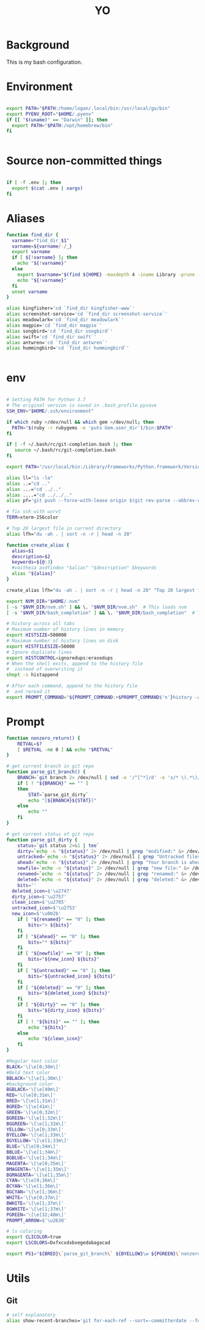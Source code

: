 #+TITLE: YO

#+PROPERTY: header-args:sh :tangle "~/.bashrc" :shebang "#!/bin/bash" :padline

* Background

This is my bash configuration.


* Environment

#+begin_src sh

  export PATH="$PATH:/home/logan/.local/bin:/usr/local/go/bin"
  export PYENV_ROOT="$HOME/.pyenv"
  if [[ "$(uname)" == "Darwin" ]]; then
    export PATH="$PATH:/opt/homebrew/bin"
  fi


#+end_src

* Source non-committed things

#+begin_src sh

  if [ -f .env ]; then
    export $(cat .env | xargs)
  fi

#+end_src



* Aliases

#+begin_src sh
function find_dir {
  varname="find_dir_$1"
  varname=${varname/-/_}
  export varname
  if [ ${!varname} ]; then
    echo "${!varname}"
  else
    export $varname="$(find ${HOME} -maxdepth 4 -iname Library -prune -o -iname Pictures -prune -o -iname $1 -type d -print 2>/dev/null)"
    echo "${!varname}"
  fi
  unset varname
}

alias kingfisher='cd `find_dir kingfisher-www`'
alias screenshot-service='cd `find_dir screenshot-service`'
alias meadowlark='cd `find_dir meadowlark`'
alias magpie='cd `find_dir magpie`'
alias songbird='cd `find_dir songbird`'
alias swift='cd `find_dir swift`'
alias antwren='cd `find_dir antwren`'
alias hummingbird='cd `find_dir hummingbird`'


#+end_src

* env

#+begin_src sh

# Setting PATH for Python 3.7
# The original version is saved in .bash_profile.pysave
SSH_ENV="$HOME/.ssh/environment"

if which ruby >/dev/null && which gem >/dev/null; then
  PATH="$(ruby -r rubygems -e 'puts Gem.user_dir')/bin:$PATH"
fi

if [ -f ~/.bash/rc/git-completion.bash ]; then
   source ~/.bash/rc/git-completion.bash
fi

export PATH="/usr/local/bin:/Library/Frameworks/Python.framework/Versions/3.7/bin:$HOME/bin:$HOME/go/bin:${PATH}"

alias ll="ls -la"
alias ..="cd .."
alias ...="cd ../.."
alias ....="cd ../../.."
alias pf='git push --force-with-lease origin $(git rev-parse --abbrev-ref HEAD)'

# fix ssh with uxrvt
TERM=xterm-256color

# Top 20 largest file in current directory
alias lfh="du -ah . | sort -n -r | head -n 20"

function create_alias {
  alias=$1
  description=$2
  keywords=${@:3}
  #voitheia asdfindex "$alias" "$description" $keywords
  alias "${alias}"
}

create_alias lfh="du -ah . | sort -n -r | head -n 20" "Top 20 largest files in current directory" "files" "disk size"

export NVM_DIR="$HOME/.nvm"
[ -s "$NVM_DIR/nvm.sh" ] && \. "$NVM_DIR/nvm.sh"  # This loads nvm
[ -s "$NVM_DIR/bash_completion" ] && \. "$NVM_DIR/bash_completion"  # This loads nvm bash_completion

# history across all tabs
# Maximum number of history lines in memory
export HISTSIZE=500000
# Maximum number of history lines on disk
export HISTFILESIZE=50000
# Ignore duplicate lines
export HISTCONTROL=ignoredups:erasedups
# When the shell exits, append to the history file
#  instead of overwriting it
shopt -s histappend

# After each command, append to the history file
#  and reread it
export PROMPT_COMMAND="${PROMPT_COMMAND:+$PROMPT_COMMAND$'n'}history -a; history -c; history -r"

#+end_src


* Prompt

#+begin_src sh
function nonzero_return() {
	RETVAL=$?
	[ $RETVAL -ne 0 ] && echo "$RETVAL"
}

# get current branch in git repo
function parse_git_branch() {
	BRANCH=`git branch 2> /dev/null | sed -e '/^[^*]/d' -e 's/* \(.*\)/\1/'`
	if [ ! "${BRANCH}" == "" ]
	then
		STAT=`parse_git_dirty`
		echo "[${BRANCH}${STAT}]"
	else
		echo ""
	fi
}

# get current status of git repo
function parse_git_dirty {
	status=`git status 2>&1 | tee`
	dirty=`echo -n "${status}" 2> /dev/null | grep "modified:" &> /dev/null; echo "$?"`
	untracked=`echo -n "${status}" 2> /dev/null | grep "Untracked files" &> /dev/null; echo "$?"`
	ahead=`echo -n "${status}" 2> /dev/null | grep "Your branch is ahead of" &> /dev/null; echo "$?"`
	newfile=`echo -n "${status}" 2> /dev/null | grep "new file:" &> /dev/null; echo "$?"`
	renamed=`echo -n "${status}" 2> /dev/null | grep "renamed:" &> /dev/null; echo "$?"`
	deleted=`echo -n "${status}" 2> /dev/null | grep "deleted:" &> /dev/null; echo "$?"`
	bits=''
  deleted_icon=$'\u2747'
  dirty_icon=$'\u2757'
  clean_icon=$'\u2705'
  untracked_icon=$'\u2753'
  new_icon=$'\u002b'
	if [ "${renamed}" == "0" ]; then
		bits="> ${bits}"
	fi
	if [ "${ahead}" == "0" ]; then
		bits="* ${bits}"
	fi
	if [ "${newfile}" == "0" ]; then
		bits="${new_icon} ${bits}"
	fi
	if [ "${untracked}" == "0" ]; then
		bits="${untracked_icon} ${bits}"
	fi
	if [ "${deleted}" == "0" ]; then
		bits="${deleted_icon} ${bits}"
	fi
	if [ "${dirty}" == "0" ]; then
		bits="${dirty_icon} ${bits}"
	fi
	if [ ! "${bits}" == "" ]; then
		echo "${bits}"
	else
		echo "${clean_icon}"
	fi
}

#Regular text color
BLACK='\[\e[0;30m\]'
#Bold text color
BBLACK='\[\e[1;30m\]'
#background color
BGBLACK='\[\e[40m\]'
RED='\[\e[0;31m\]'
BRED='\[\e[1;31m\]'
BGRED='\[\e[41m\]'
GREEN='\[\e[0;32m\]'
BGREEN='\[\e[1;32m\]'
BGGREEN='\[\e[1;32m\]'
YELLOW='\[\e[0;33m\]'
BYELLOW='\[\e[1;33m\]'
BGYELLOW='\[\e[1;33m\]'
BLUE='\[\e[0;34m\]'
BBLUE='\[\e[1;34m\]'
BGBLUE='\[\e[1;34m\]'
MAGENTA='\[\e[0;35m\]'
BMAGENTA='\[\e[1;35m\]'
BGMAGENTA='\[\e[1;35m\]'
CYAN='\[\e[0;36m\]'
BCYAN='\[\e[1;36m\]'
BGCYAN='\[\e[1;36m\]'
WHITE='\[\e[0;37m\]'
BWHITE='\[\e[1;37m\]'
BGWHITE='\[\e[1;37m\]'
PGREEN='\[\e[32;40m\]'
PROMPT_ARROW=$'\u2630'

# ls coloring
export CLICOLOR=true
export LSCOLORS=Dxfxcxdxbxegedabagacad

export PS1="${BRED}\`parse_git_branch\` ${BYELLOW}\w ${PGREEN}\`nonzero_return\`\d ${WHITE}${PROMPT_ARROW} "

#+end_src

* Utils
** Git

#+begin_src sh
  # self explanatory
  alias show-recent-branches='git for-each-ref --sort=-committerdate --format="%(committerdate:short) %(refname:short)" | fzf --multi'
#+end_src
